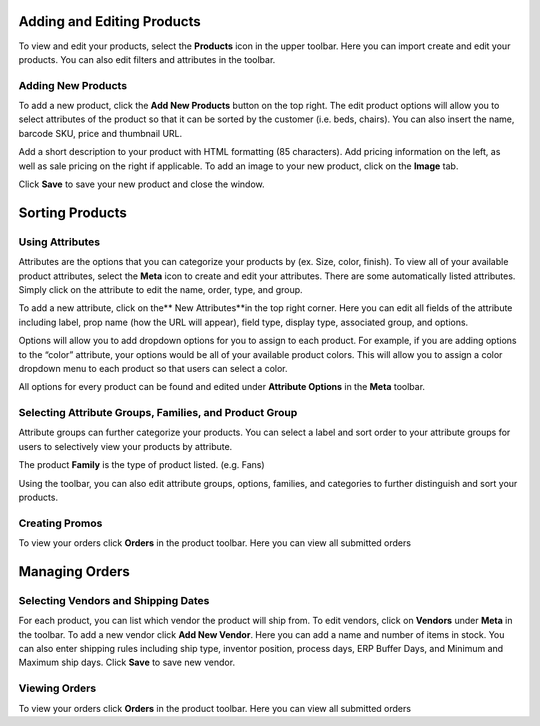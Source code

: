 Adding and Editing Products 
---------------------------

To view and edit your products, select the **Products** icon in the
upper toolbar. Here you can import create and edit your products. You
can also edit filters and attributes in the toolbar.

.. figure::  https://i.gyazo.com/be86a733202151a1f8bacd3aa9d10173.png

Adding New Products
~~~~~~~~~~~~~~~~~~~

To add a new product, click the **Add New Products** button on the top
right. The edit product options will allow you to select attributes of
the product so that it can be sorted by the customer (i.e. beds,
chairs). You can also insert the name, barcode SKU, price and thumbnail
URL.

Add a short description to your product with HTML formatting (85
characters). Add pricing information on the left, as well as sale
pricing on the right if applicable. To add an image to your new product,
click on the **Image** tab.

Click **Save** to save your new product and close the window. 

.. figure:: https://i.gyazo.com/7158d0544f2c1492c192d91a128c94ec.png


Sorting Products 
---------------------------

Using Attributes
~~~~~~~~~~~~~~~~

Attributes are the options that you can categorize your products by (ex.
Size, color, finish). To view all of your available product attributes,
select the **Meta** icon to create and edit your attributes. There are
some automatically listed attributes. Simply click on the attribute to
edit the name, order, type, and group.

To add a new attribute, click on the** New Attributes**in the top right
corner. Here you can edit all fields of the attribute including label,
prop name (how the URL will appear), field type, display type,
associated group, and options.

Options will allow you to add dropdown options for you to assign to each
product. For example, if you are adding options to the “color”
attribute, your options would be all of your available product colors.
This will allow you to assign a color dropdown menu to each product so
that users can select a color.

All options for every product can be found and edited under **Attribute
Options** in the **Meta** toolbar.

Selecting Attribute Groups, Families, and Product Group
~~~~~~~~~~~~~~~~~~~~~~~~~~~~~~~~~~~~~~~~~~~~~~~~~~~~~~~

Attribute groups can further categorize your products. You can select a
label and sort order to your attribute groups for users to selectively
view your products by attribute.

The product **Family** is the type of product listed. (e.g. Fans)

Using the toolbar, you can also edit attribute groups, options,
families, and categories to further distinguish and sort your products.

.. figure:: https://i.gyazo.com/8c44c62a8bb2481cd4e480d230a5ce26.png

Creating Promos 
~~~~~~~~~~~~~~~

To view your orders click **Orders** in the product toolbar. Here you
can view all submitted orders


Managing Orders 
----------------

Selecting Vendors and Shipping Dates
~~~~~~~~~~~~~~~~~~~~~~~~~~~~~~~~~~~~

For each product, you can list which vendor the product will ship from.
To edit vendors, click on **Vendors** under **Meta** in the toolbar. To
add a new vendor click **Add New Vendor**. Here you can add a name and
number of items in stock. You can also enter shipping rules including
ship type, inventor position, process days, ERP Buffer Days, and Minimum
and Maximum ship days. Click **Save** to save new vendor.

Viewing Orders
~~~~~~~~~~~~~~

To view your orders click **Orders** in the product toolbar. Here you
can view all submitted orders



